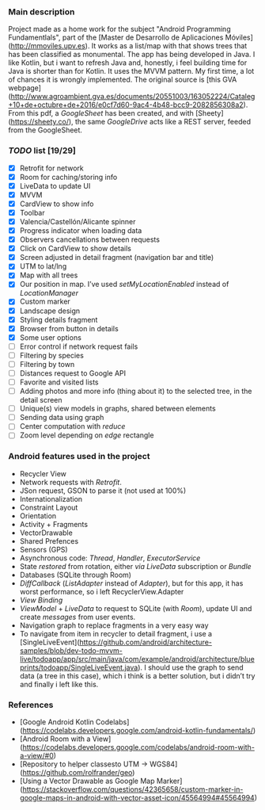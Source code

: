 *** Main description
Project made as a home work for the subject "Android Programming Fundamentlals", part of the [Master de Desarrollo de Aplicaciones Móviles](http://mmoviles.upv.es).
It works as a list/map with that shows trees that has been classified as monumental.
The app has being developed in Java. I like Kotlin, but i want to refresh Java and, honestly, i feel building time for Java is shorter than for Kotlin.
It uses the MVVM pattern. My first time, a lot of chances it is wrongly implemented.
The original source is [this GVA webpage](http://www.agroambient.gva.es/documents/20551003/163052224/Cataleg+10+de+octubre+de+2016/e0cf7d60-9ac4-4b48-bcc9-2082856308a2). From this pdf, a /GoogleSheet/ has been created, and with [Sheety](https://sheety.co/), the same /GoogleDrive/ acts like a REST server, feeded from the GoogleSheet.

*** /TODO/ list [19/29]

+ [X] Retrofit for network
+ [X] Room for caching/storing info
+ [X] LiveData to update UI
+ [X] MVVM
+ [X] CardView to show info
+ [X] Toolbar
+ [X] Valencia/Castellón/Alicante spinner
+ [X] Progress indicator when loading data
+ [X] Observers cancellations between requests
+ [X] Click on CardView to show details
+ [X] Screen adjusted in detail fragment (navigation bar and title)
+ [X] UTM to lat/lng
+ [X] Map with all trees
+ [X] Our position in map. I’ve used /setMyLocationEnabled/ instead of /LocationManager/
+ [X] Custom marker
+ [X] Landscape design
+ [X] Styling details fragment
+ [X] Browser from button in details
+ [X] Some user options
+ [ ] Error control if network request fails
+ [ ] Filtering by species
+ [ ] Filtering by town
+ [ ] Distances request to Google API
+ [ ] Favorite and visited lists
+ [ ] Adding photos and more info (thing about it) to the selected tree, in the detail screen
+ [ ] Unique(s) view models in graphs, shared between elements
+ [ ] Sending data using graph
+ [ ] Center computation with /reduce/
+ [ ] Zoom level depending on /edge/ rectangle


*** Android features used in the project
+ Recycler View
+ Network requests with /Retrofit/.
+ JSon request, GSON to parse it (not used at 100%)
+ Internationalization
+ Constraint Layout
+ Orientation
+ Activity + Fragments
+ VectorDrawable
+ Shared Prefences
+ Sensors (GPS)
+ Asynchronous code: /Thread/, /Handler/, /ExecutorService/
+ State /restored/ from rotation, either /via/ /LiveData/ subscription or /Bundle/
+ Databases (SQLite through Room)
+ /DiffCallback/ (/ListAdapter/ instead of /Adapter/), but for this app, it has worst performance, so i left RecyclerView.Adapter
+ /View Binding/
+ /ViewModel/ + /LiveData/ to request to SQLite (with /Room/), update UI and create /messages/ from user events.
+ Navigation graph to replace fragments in a very easy way
+ To navigate from item in recycler to detail fragment, i use a [SingleLiveEvent](https://github.com/android/architecture-samples/blob/dev-todo-mvvm-live/todoapp/app/src/main/java/com/example/android/architecture/blueprints/todoapp/SingleLiveEvent.java). I should use the graph to send data (a tree in this case), which i think is a better solution, but i didn’t try and finally i left like this.


*** References
+ [Google Android Kotlin Codelabs](https://codelabs.developers.google.com/android-kotlin-fundamentals/)
+ [Android Room with a View](https://codelabs.developers.google.com/codelabs/android-room-with-a-view/#0)
+ [Repository to helper classesto UTM -> WGS84](https://github.com/rolfrander/geo)
+ [Using a Vector Drawable as Google Map Marker](https://stackoverflow.com/questions/42365658/custom-marker-in-google-maps-in-android-with-vector-asset-icon/45564994#45564994)

